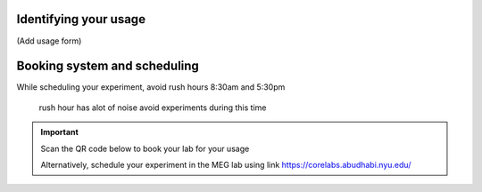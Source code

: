 

Identifying your usage
----------------------

(Add usage form)


Booking system and scheduling
-----------------------------

While scheduling your experiment, avoid rush hours 8:30am and 5:30pm

 rush hour has alot of noise avoid experiments during this time



.. important::

    Scan the QR code below to book your lab for your usage

    .. image:: ../graphic/meg-calendar-qr.png
        :alt: MEG Calendar QR code
        :align: center

    Alternatively, schedule your experiment in the MEG lab using link `https://corelabs.abudhabi.nyu.edu/ <https://corelabs.abudhabi.nyu.edu/>`_



